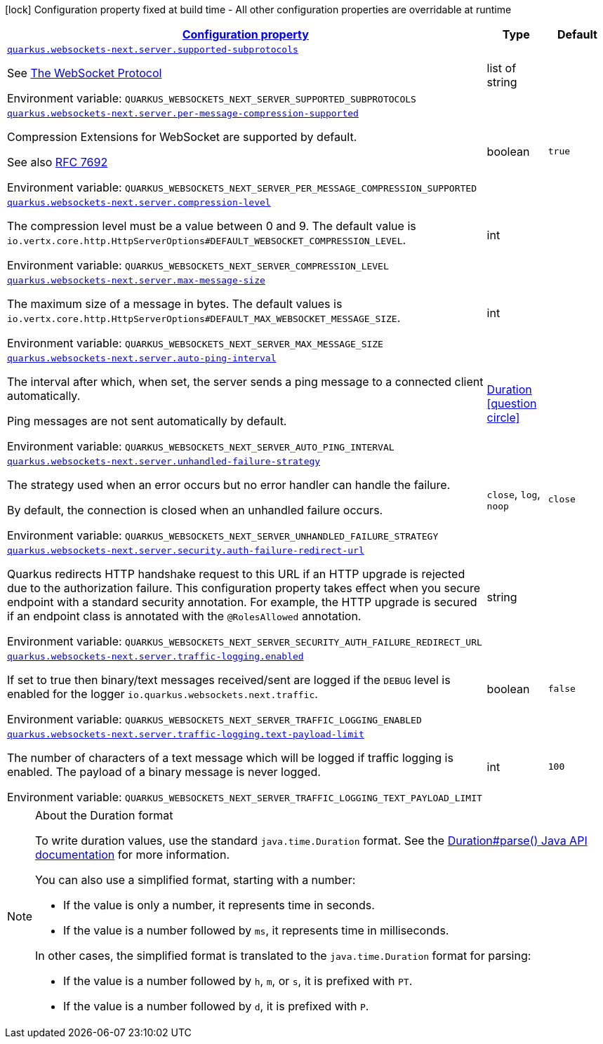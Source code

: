 
:summaryTableId: quarkus-websockets-next-server-websockets-next-web-sockets-server-runtime-config
[.configuration-legend]
icon:lock[title=Fixed at build time] Configuration property fixed at build time - All other configuration properties are overridable at runtime
[.configuration-reference, cols="80,.^10,.^10"]
|===

h|[[quarkus-websockets-next-server-websockets-next-web-sockets-server-runtime-config_configuration]]link:#quarkus-websockets-next-server-websockets-next-web-sockets-server-runtime-config_configuration[Configuration property]

h|Type
h|Default

a| [[quarkus-websockets-next-server-websockets-next-web-sockets-server-runtime-config_quarkus-websockets-next-server-supported-subprotocols]]`link:#quarkus-websockets-next-server-websockets-next-web-sockets-server-runtime-config_quarkus-websockets-next-server-supported-subprotocols[quarkus.websockets-next.server.supported-subprotocols]`


[.description]
--
See link:https://datatracker.ietf.org/doc/html/rfc6455#page-12[The WebSocket Protocol]

ifdef::add-copy-button-to-env-var[]
Environment variable: env_var_with_copy_button:+++QUARKUS_WEBSOCKETS_NEXT_SERVER_SUPPORTED_SUBPROTOCOLS+++[]
endif::add-copy-button-to-env-var[]
ifndef::add-copy-button-to-env-var[]
Environment variable: `+++QUARKUS_WEBSOCKETS_NEXT_SERVER_SUPPORTED_SUBPROTOCOLS+++`
endif::add-copy-button-to-env-var[]
--|list of string 
|


a| [[quarkus-websockets-next-server-websockets-next-web-sockets-server-runtime-config_quarkus-websockets-next-server-per-message-compression-supported]]`link:#quarkus-websockets-next-server-websockets-next-web-sockets-server-runtime-config_quarkus-websockets-next-server-per-message-compression-supported[quarkus.websockets-next.server.per-message-compression-supported]`


[.description]
--
Compression Extensions for WebSocket are supported by default.

See also link:https://datatracker.ietf.org/doc/html/rfc7692[RFC 7692]

ifdef::add-copy-button-to-env-var[]
Environment variable: env_var_with_copy_button:+++QUARKUS_WEBSOCKETS_NEXT_SERVER_PER_MESSAGE_COMPRESSION_SUPPORTED+++[]
endif::add-copy-button-to-env-var[]
ifndef::add-copy-button-to-env-var[]
Environment variable: `+++QUARKUS_WEBSOCKETS_NEXT_SERVER_PER_MESSAGE_COMPRESSION_SUPPORTED+++`
endif::add-copy-button-to-env-var[]
--|boolean 
|`true`


a| [[quarkus-websockets-next-server-websockets-next-web-sockets-server-runtime-config_quarkus-websockets-next-server-compression-level]]`link:#quarkus-websockets-next-server-websockets-next-web-sockets-server-runtime-config_quarkus-websockets-next-server-compression-level[quarkus.websockets-next.server.compression-level]`


[.description]
--
The compression level must be a value between 0 and 9. The default value is `io.vertx.core.http.HttpServerOptions++#++DEFAULT_WEBSOCKET_COMPRESSION_LEVEL`.

ifdef::add-copy-button-to-env-var[]
Environment variable: env_var_with_copy_button:+++QUARKUS_WEBSOCKETS_NEXT_SERVER_COMPRESSION_LEVEL+++[]
endif::add-copy-button-to-env-var[]
ifndef::add-copy-button-to-env-var[]
Environment variable: `+++QUARKUS_WEBSOCKETS_NEXT_SERVER_COMPRESSION_LEVEL+++`
endif::add-copy-button-to-env-var[]
--|int 
|


a| [[quarkus-websockets-next-server-websockets-next-web-sockets-server-runtime-config_quarkus-websockets-next-server-max-message-size]]`link:#quarkus-websockets-next-server-websockets-next-web-sockets-server-runtime-config_quarkus-websockets-next-server-max-message-size[quarkus.websockets-next.server.max-message-size]`


[.description]
--
The maximum size of a message in bytes. The default values is `io.vertx.core.http.HttpServerOptions++#++DEFAULT_MAX_WEBSOCKET_MESSAGE_SIZE`.

ifdef::add-copy-button-to-env-var[]
Environment variable: env_var_with_copy_button:+++QUARKUS_WEBSOCKETS_NEXT_SERVER_MAX_MESSAGE_SIZE+++[]
endif::add-copy-button-to-env-var[]
ifndef::add-copy-button-to-env-var[]
Environment variable: `+++QUARKUS_WEBSOCKETS_NEXT_SERVER_MAX_MESSAGE_SIZE+++`
endif::add-copy-button-to-env-var[]
--|int 
|


a| [[quarkus-websockets-next-server-websockets-next-web-sockets-server-runtime-config_quarkus-websockets-next-server-auto-ping-interval]]`link:#quarkus-websockets-next-server-websockets-next-web-sockets-server-runtime-config_quarkus-websockets-next-server-auto-ping-interval[quarkus.websockets-next.server.auto-ping-interval]`


[.description]
--
The interval after which, when set, the server sends a ping message to a connected client automatically.

Ping messages are not sent automatically by default.

ifdef::add-copy-button-to-env-var[]
Environment variable: env_var_with_copy_button:+++QUARKUS_WEBSOCKETS_NEXT_SERVER_AUTO_PING_INTERVAL+++[]
endif::add-copy-button-to-env-var[]
ifndef::add-copy-button-to-env-var[]
Environment variable: `+++QUARKUS_WEBSOCKETS_NEXT_SERVER_AUTO_PING_INTERVAL+++`
endif::add-copy-button-to-env-var[]
--|link:https://docs.oracle.com/javase/8/docs/api/java/time/Duration.html[Duration]
  link:#duration-note-anchor-{summaryTableId}[icon:question-circle[title=More information about the Duration format]]
|


a| [[quarkus-websockets-next-server-websockets-next-web-sockets-server-runtime-config_quarkus-websockets-next-server-unhandled-failure-strategy]]`link:#quarkus-websockets-next-server-websockets-next-web-sockets-server-runtime-config_quarkus-websockets-next-server-unhandled-failure-strategy[quarkus.websockets-next.server.unhandled-failure-strategy]`


[.description]
--
The strategy used when an error occurs but no error handler can handle the failure.

By default, the connection is closed when an unhandled failure occurs.

ifdef::add-copy-button-to-env-var[]
Environment variable: env_var_with_copy_button:+++QUARKUS_WEBSOCKETS_NEXT_SERVER_UNHANDLED_FAILURE_STRATEGY+++[]
endif::add-copy-button-to-env-var[]
ifndef::add-copy-button-to-env-var[]
Environment variable: `+++QUARKUS_WEBSOCKETS_NEXT_SERVER_UNHANDLED_FAILURE_STRATEGY+++`
endif::add-copy-button-to-env-var[]
-- a|
`close`, `log`, `noop` 
|`close`


a| [[quarkus-websockets-next-server-websockets-next-web-sockets-server-runtime-config_quarkus-websockets-next-server-security-auth-failure-redirect-url]]`link:#quarkus-websockets-next-server-websockets-next-web-sockets-server-runtime-config_quarkus-websockets-next-server-security-auth-failure-redirect-url[quarkus.websockets-next.server.security.auth-failure-redirect-url]`


[.description]
--
Quarkus redirects HTTP handshake request to this URL if an HTTP upgrade is rejected due to the authorization failure. This configuration property takes effect when you secure endpoint with a standard security annotation. For example, the HTTP upgrade is secured if an endpoint class is annotated with the `@RolesAllowed` annotation.

ifdef::add-copy-button-to-env-var[]
Environment variable: env_var_with_copy_button:+++QUARKUS_WEBSOCKETS_NEXT_SERVER_SECURITY_AUTH_FAILURE_REDIRECT_URL+++[]
endif::add-copy-button-to-env-var[]
ifndef::add-copy-button-to-env-var[]
Environment variable: `+++QUARKUS_WEBSOCKETS_NEXT_SERVER_SECURITY_AUTH_FAILURE_REDIRECT_URL+++`
endif::add-copy-button-to-env-var[]
--|string 
|


a| [[quarkus-websockets-next-server-websockets-next-web-sockets-server-runtime-config_quarkus-websockets-next-server-traffic-logging-enabled]]`link:#quarkus-websockets-next-server-websockets-next-web-sockets-server-runtime-config_quarkus-websockets-next-server-traffic-logging-enabled[quarkus.websockets-next.server.traffic-logging.enabled]`


[.description]
--
If set to true then binary/text messages received/sent are logged if the `DEBUG` level is enabled for the logger `io.quarkus.websockets.next.traffic`.

ifdef::add-copy-button-to-env-var[]
Environment variable: env_var_with_copy_button:+++QUARKUS_WEBSOCKETS_NEXT_SERVER_TRAFFIC_LOGGING_ENABLED+++[]
endif::add-copy-button-to-env-var[]
ifndef::add-copy-button-to-env-var[]
Environment variable: `+++QUARKUS_WEBSOCKETS_NEXT_SERVER_TRAFFIC_LOGGING_ENABLED+++`
endif::add-copy-button-to-env-var[]
--|boolean 
|`false`


a| [[quarkus-websockets-next-server-websockets-next-web-sockets-server-runtime-config_quarkus-websockets-next-server-traffic-logging-text-payload-limit]]`link:#quarkus-websockets-next-server-websockets-next-web-sockets-server-runtime-config_quarkus-websockets-next-server-traffic-logging-text-payload-limit[quarkus.websockets-next.server.traffic-logging.text-payload-limit]`


[.description]
--
The number of characters of a text message which will be logged if traffic logging is enabled. The payload of a binary message is never logged.

ifdef::add-copy-button-to-env-var[]
Environment variable: env_var_with_copy_button:+++QUARKUS_WEBSOCKETS_NEXT_SERVER_TRAFFIC_LOGGING_TEXT_PAYLOAD_LIMIT+++[]
endif::add-copy-button-to-env-var[]
ifndef::add-copy-button-to-env-var[]
Environment variable: `+++QUARKUS_WEBSOCKETS_NEXT_SERVER_TRAFFIC_LOGGING_TEXT_PAYLOAD_LIMIT+++`
endif::add-copy-button-to-env-var[]
--|int 
|`100`

|===
ifndef::no-duration-note[]
[NOTE]
[id='duration-note-anchor-{summaryTableId}']
.About the Duration format
====
To write duration values, use the standard `java.time.Duration` format.
See the link:https://docs.oracle.com/en/java/javase/17/docs/api/java.base/java/time/Duration.html#parse(java.lang.CharSequence)[Duration#parse() Java API documentation] for more information.

You can also use a simplified format, starting with a number:

* If the value is only a number, it represents time in seconds.
* If the value is a number followed by `ms`, it represents time in milliseconds.

In other cases, the simplified format is translated to the `java.time.Duration` format for parsing:

* If the value is a number followed by `h`, `m`, or `s`, it is prefixed with `PT`.
* If the value is a number followed by `d`, it is prefixed with `P`.
====
endif::no-duration-note[]
